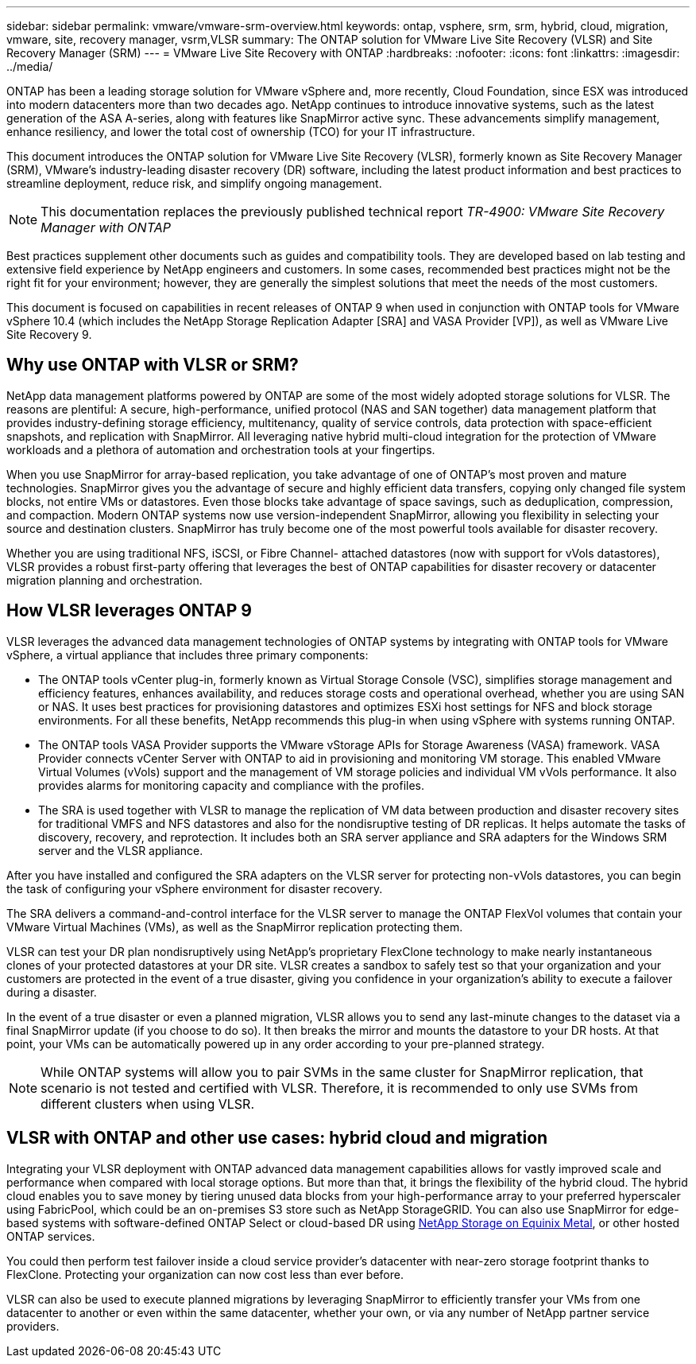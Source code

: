 ---
sidebar: sidebar
permalink: vmware/vmware-srm-overview.html
keywords: ontap, vsphere, srm, srm, hybrid, cloud, migration, vmware, site, recovery manager, vsrm,VLSR
summary: The ONTAP solution for VMware Live Site Recovery (VLSR) and Site Recovery Manager (SRM)
---
= VMware Live Site Recovery with ONTAP
:hardbreaks:
:nofooter:
:icons: font
:linkattrs:
:imagesdir: ../media/

[.lead]
ONTAP has been a leading storage solution for VMware vSphere and, more recently, Cloud Foundation, since ESX was introduced into modern datacenters more than two decades ago. NetApp continues to introduce innovative systems, such as the latest generation of the ASA A-series, along with features like SnapMirror active sync. These advancements simplify management, enhance resiliency, and lower the total cost of ownership (TCO) for your IT infrastructure.

This document introduces the ONTAP solution for VMware Live Site Recovery (VLSR), formerly known as Site Recovery Manager (SRM), VMware's industry-leading disaster recovery (DR) software, including the latest product information and best practices to streamline deployment, reduce risk, and simplify ongoing management.

[NOTE]
This documentation replaces the previously published technical report _TR-4900: VMware Site Recovery Manager with ONTAP_

Best practices supplement other documents such as guides and compatibility tools. They are developed based on lab testing and extensive field experience by NetApp engineers and customers. In some cases, recommended best practices might not be the right fit for your environment; however, they are generally the simplest solutions that meet the needs of the most customers.

This document is focused on capabilities in recent releases of ONTAP 9 when used in conjunction with ONTAP tools for VMware vSphere 10.4 (which includes the NetApp Storage Replication Adapter [SRA] and VASA Provider [VP]), as well as VMware Live Site Recovery 9.

== Why use ONTAP with VLSR or SRM?
NetApp data management platforms powered by ONTAP are some of the most widely adopted storage solutions for VLSR. The reasons are plentiful: A secure, high-performance, unified protocol (NAS and SAN together) data management platform that provides industry-defining storage efficiency, multitenancy, quality of service controls, data protection with space-efficient snapshots, and replication with SnapMirror. All leveraging native hybrid multi-cloud integration for the protection of VMware workloads and a plethora of automation and orchestration tools at your fingertips.

When you use SnapMirror for array-based replication, you take advantage of one of ONTAP's most proven and mature technologies. SnapMirror gives you the advantage of secure and highly efficient data transfers, copying only changed file system blocks, not entire VMs or datastores. Even those blocks take advantage of space savings, such as deduplication, compression, and compaction. Modern ONTAP systems now use version-independent SnapMirror, allowing you flexibility in selecting your source and destination clusters. SnapMirror has truly become one of the most powerful tools available for disaster recovery.

Whether you are using traditional NFS, iSCSI, or Fibre Channel- attached datastores (now with support for vVols datastores), VLSR provides a robust first-party offering that leverages the best of ONTAP capabilities for disaster recovery or datacenter migration planning and orchestration.

== How VLSR leverages ONTAP 9
VLSR leverages the advanced data management technologies of ONTAP systems by integrating with ONTAP tools for VMware vSphere, a virtual appliance that includes three primary components:

* The ONTAP tools vCenter plug-in, formerly known as Virtual Storage Console (VSC), simplifies storage management and efficiency features, enhances availability, and reduces storage costs and operational overhead, whether you are using SAN or NAS. It uses best practices for provisioning datastores and optimizes ESXi host settings for NFS and block storage environments. For all these benefits, NetApp recommends this plug-in when using vSphere with systems running ONTAP.
* The ONTAP tools VASA Provider supports the VMware vStorage APIs for Storage Awareness (VASA) framework. VASA Provider connects vCenter Server with ONTAP to aid in provisioning and monitoring VM storage. This enabled VMware Virtual Volumes (vVols) support and the management of VM storage policies and individual VM vVols performance. It also provides alarms for monitoring capacity and compliance with the profiles.
//When used in conjunction with VLSR, the VASA Provider for ONTAP enables support for vVols-based virtual machines without requiring the installation of an SRA adapter on the SRM server.
* The SRA is used together with VLSR to manage the replication of VM data between production and disaster recovery sites for traditional VMFS and NFS datastores and also for the nondisruptive testing of DR replicas. It helps automate the tasks of discovery, recovery, and reprotection. It includes both an SRA server appliance and SRA adapters for the Windows SRM server and the VLSR appliance.

After you have installed and configured the SRA adapters on the VLSR server for protecting non-vVols datastores, you can begin the task of configuring your vSphere environment for disaster recovery.

The SRA delivers a command-and-control interface for the VLSR server to manage the ONTAP FlexVol volumes that contain your VMware Virtual Machines (VMs), as well as the SnapMirror replication protecting them.

//Starting with SRM 8.3, a new SRM vVols Provider control path was introduced into the SRM server, allowing it to communicate with the vCenter server and, through it, to the VASA Provider without needing an SRA. This enabled the SRM server to leverage much deeper control over the ONTAP cluster than was possible before, because VASA provides a complete API for closely coupled integration.

VLSR can test your DR plan nondisruptively using NetApp's proprietary FlexClone technology to make nearly instantaneous clones of your protected datastores at your DR site. VLSR creates a sandbox to safely test so that your organization and your customers are protected in the event of a true disaster, giving you confidence in your organization's ability to execute a failover during a disaster.

In the event of a true disaster or even a planned migration, VLSR allows you to send any last-minute changes to the dataset via a final SnapMirror update (if you choose to do so). It then breaks the mirror and mounts the datastore to your DR hosts. At that point, your VMs can be automatically powered up in any order according to your pre-planned strategy.

[NOTE]
While ONTAP systems will allow you to pair SVMs in the same cluster for SnapMirror replication, that scenario is not tested and certified with VLSR. Therefore, it is recommended to only use SVMs from different clusters when using VLSR.

== VLSR with ONTAP and other use cases: hybrid cloud and migration
Integrating your VLSR deployment with ONTAP advanced data management capabilities allows for vastly improved scale and performance when compared with local storage options. But more than that, it brings the flexibility of the hybrid cloud. The hybrid cloud enables you to save money by tiering unused data blocks from your high-performance array to your preferred hyperscaler using FabricPool, which could be an on-premises S3 store such as NetApp StorageGRID. You can also use SnapMirror for edge-based systems with software-defined ONTAP Select or cloud-based DR using https://www.equinix.com/partners/netapp[NetApp Storage on Equinix Metal^], or other hosted ONTAP services.

You could then perform test failover inside a cloud service provider's datacenter with near-zero storage footprint thanks to FlexClone. Protecting your organization can now cost less than ever before.

VLSR can also be used to execute planned migrations by leveraging SnapMirror to efficiently transfer your VMs from one datacenter to another or even within the same datacenter, whether your own, or via any number of NetApp partner service providers.